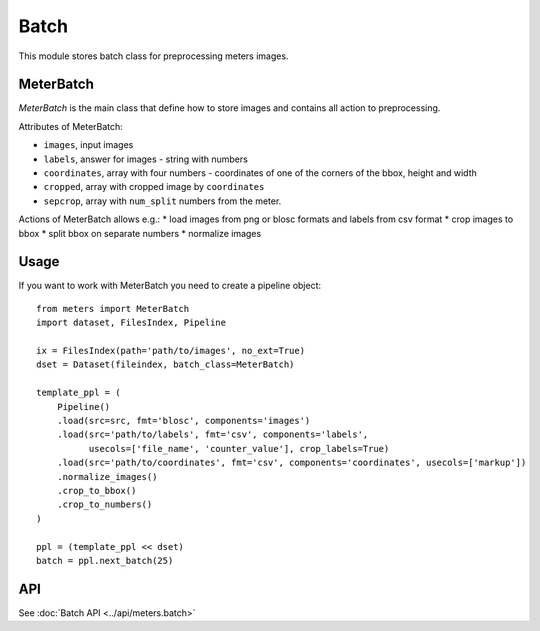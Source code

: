 Batch
======

This module stores batch class for preprocessing meters images.

MeterBatch
-----------

`MeterBatch` is the main class that define how to store images and contains all action to preprocessing.

Attributes of MeterBatch:

* ``images``, input images
* ``labels``, answer for images - string with numbers
* ``coordinates``, array with four numbers - coordinates of one of the corners of the bbox, height and width
* ``cropped``, array with cropped image by ``coordinates``
* ``sepcrop``, array with ``num_split`` numbers from the meter.

Actions of MeterBatch allows e.g.:
* load images from png or blosc formats and labels from csv format
* crop images to bbox
* split bbox on separate numbers
* normalize images

Usage
-----

If you want to work with MeterBatch you need to create a pipeline object::

    from meters import MeterBatch
    import dataset, FilesIndex, Pipeline

    ix = FilesIndex(path='path/to/images', no_ext=True)
    dset = Dataset(fileindex, batch_class=MeterBatch)

    template_ppl = (
        Pipeline()
        .load(src=src, fmt='blosc', components='images')
        .load(src='path/to/labels', fmt='csv', components='labels',
              usecols=['file_name', 'counter_value'], crop_labels=True)
        .load(src='path/to/coordinates', fmt='csv', components='coordinates', usecols=['markup'])
        .normalize_images()
        .crop_to_bbox()
        .crop_to_numbers()
    )

    ppl = (template_ppl << dset)
    batch = ppl.next_batch(25)

API
---
See :doc:`Batch API <../api/meters.batch>`